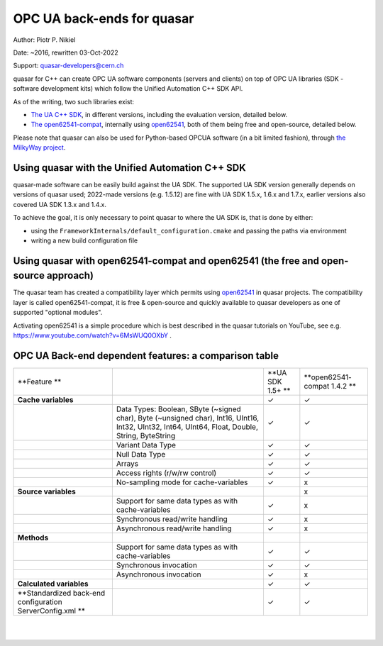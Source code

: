 OPC UA back-ends for quasar
===========================

Author: Piotr P. Nikiel

Date: ~2016, rewritten 03-Oct-2022

Support: quasar-developers@cern.ch

quasar for C++ can create OPC UA software components (servers and clients) on top of
OPC UA libraries (SDK - software development kits) which follow the Unified Automation C++ SDK API.

As of the writing, two such libraries exist:

-  `The UA C++
   SDK <https://www.unified-automation.com/products/server-sdk/c-ua-server-sdk.html>`__,
   in different versions, including the evaluation version, detailed below.

-  `The open62541-compat <https://github.com/quasar-team/open62541-compat/>`__, internally using `open62541 <https://open62541.org/>`__,
   both of them being free and open-source, detailed below.

Please note that quasar can also be used for Python-based OPCUA software (in a bit limited fashion),
through `the MilkyWay project <https://github.com/quasar-team/MilkyWay>`__.

Using quasar with the Unified Automation C++ SDK
------------------------------------------------

quasar-made software can be easily build against the UA SDK.
The supported UA SDK version generally depends on versions of quasar used;
2022-made versions (e.g. 1.5.12) are fine with UA SDK 1.5.x, 1.6.x and 1.7.x,
earlier versions also covered UA SDK 1.3.x and 1.4.x.

To achieve the goal, it is only necessary to point quasar to where the UA SDK is,
that is done by either:

* using the ``FrameworkInternals/default_configuration.cmake`` and passing the paths via environment
* writing a new build configuration file

Using quasar with open62541-compat and open62541 (the free and open-source approach)
------------------------------------------------------------------------------------

The quasar team has created a compatibility layer which permits using `open62541
<http://www.open62541.org/>`__ in quasar projects. The compatibility layer is called open62541-compat,
it is free & open-source and quickly available to
quasar developers as one of supported "optional modules".

Activating open62541 is a simple procedure which is best described in the quasar tutorials on YouTube,
see e.g. `<https://www.youtube.com/watch?v=6MsWUQ0OXbY>`__ .

OPC UA Back-end dependent features: a comparison table
------------------------------------------------------

+-----------------+-----------------+-----------------+-----------------+
| **Feature       |                 | **UA SDK 1.5+   | **open62541-    |
| **              |                 | **              | compat          |
|                 |                 |                 | 1.4.2           |
|                 |                 |                 | **              |
+-----------------+-----------------+-----------------+-----------------+
| **Cache         |                 | ✓               | ✓               |
| variables**     |                 |                 |                 |
+-----------------+-----------------+-----------------+-----------------+
|                 | Data Types:     | ✓               | ✓               |
|                 | Boolean, SByte  |                 |                 |
|                 | (~signed char), |                 |                 |
|                 | Byte (~unsigned |                 |                 |
|                 | char), Int16,   |                 |                 |
|                 | UInt16, Int32,  |                 |                 |
|                 | UInt32, Int64,  |                 |                 |
|                 | UInt64, Float,  |                 |                 |
|                 | Double, String, |                 |                 |
|                 | ByteString      |                 |                 |
+-----------------+-----------------+-----------------+-----------------+
|                 | Variant Data    | ✓               | ✓               |
|                 | Type            |                 |                 |
|                 |                 |                 |                 |
|                 |                 |                 |                 |
|                 |                 |                 |                 |
+-----------------+-----------------+-----------------+-----------------+
|                 | Null Data Type  | ✓               | ✓               |
+-----------------+-----------------+-----------------+-----------------+
|                 | Arrays          | ✓               | ✓               |
+-----------------+-----------------+-----------------+-----------------+
|                 | Access rights   | ✓               | ✓               |
|                 | (r/w/rw         |                 |                 |
|                 | control)        |                 |                 |
+-----------------+-----------------+-----------------+-----------------+
|                 | No-sampling     | ✓               | x               |
|                 | mode for        |                 |                 |
|                 | cache-variables |                 |                 |
+-----------------+-----------------+-----------------+-----------------+
| **Source        |                 |                 | x               |
| variables**     |                 |                 |                 |
+-----------------+-----------------+-----------------+-----------------+
|                 | Support for     | ✓               | x               |
|                 | same data types |                 |                 |
|                 | as with         |                 |                 |
|                 | cache-variables |                 |                 |
+-----------------+-----------------+-----------------+-----------------+
|                 | Synchronous     | ✓               | x               |
|                 | read/write      |                 |                 |
|                 | handling        |                 |                 |
+-----------------+-----------------+-----------------+-----------------+
|                 | Asynchronous    | ✓               | x               |
|                 | read/write      |                 |                 |
|                 | handling        |                 |                 |
+-----------------+-----------------+-----------------+-----------------+
| **Methods**     |                 |                 |                 |
+-----------------+-----------------+-----------------+-----------------+
|                 | Support for     | ✓               | ✓               |
|                 | same data types |                 |                 |
|                 | as with         |                 |                 |
|                 | cache-variables |                 |                 |
+-----------------+-----------------+-----------------+-----------------+
|                 | Synchronous     | ✓               | ✓               |
|                 | invocation      |                 |                 |
+-----------------+-----------------+-----------------+-----------------+
|                 | Asynchronous    | ✓               | x               |
|                 | invocation      |                 |                 |
+-----------------+-----------------+-----------------+-----------------+
| **Calculated    |                 | ✓               | ✓               |
| variables**     |                 |                 |                 |
+-----------------+-----------------+-----------------+-----------------+
| **Standardized  |                 | ✓               | ✓               |
| back-end        |                 |                 |                 |
| configuration   |                 |                 |                 |
| ServerConfig.xml|                 |                 |                 |
| **              |                 |                 |                 |
|                 |                 |                 |                 |
+-----------------+-----------------+-----------------+-----------------+

|

|
